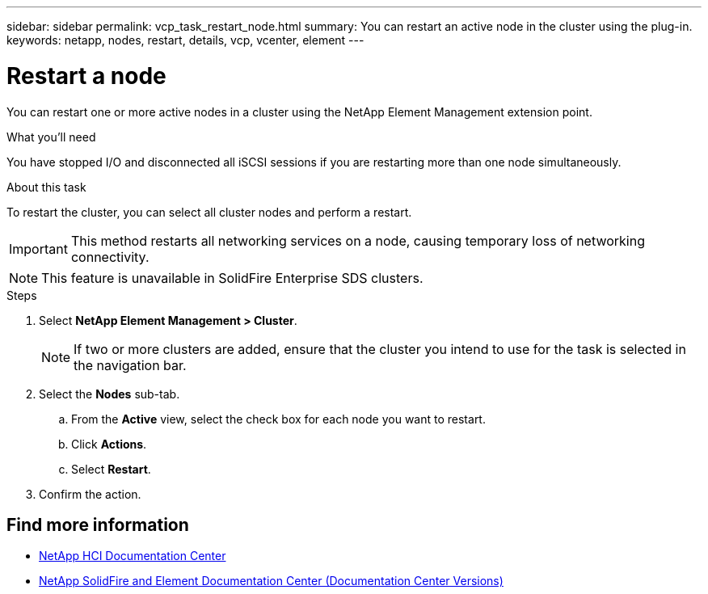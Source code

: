 ---
sidebar: sidebar
permalink: vcp_task_restart_node.html
summary: You can restart an active node in the cluster using the plug-in.
keywords: netapp, nodes, restart, details, vcp, vcenter, element
---

= Restart a node
:hardbreaks:
:nofooter:
:icons: font
:linkattrs:
:imagesdir: ../media/

[.lead]
You can restart one or more active nodes in a cluster using the NetApp Element Management extension point.

.What you'll need
You have stopped I/O and disconnected all iSCSI sessions if you are restarting more than one node simultaneously.

.About this task
To restart the cluster, you can select all cluster nodes and perform a restart.

IMPORTANT: This method restarts all networking services on a node, causing temporary loss of networking connectivity.

NOTE: This feature is unavailable in SolidFire Enterprise SDS clusters.

.Steps
. Select *NetApp Element Management > Cluster*.
+
NOTE:  If two or more clusters are added, ensure that the cluster you intend to use for the task is selected in the navigation bar.

. Select the *Nodes* sub-tab.
.. From the *Active* view, select the check box for each node you want to restart.
.. Click *Actions*.
.. Select *Restart*.
. Confirm the action.

[discrete]
== Find more information
*	https://docs.netapp.com/hci/index.jsp[NetApp HCI Documentation Center^]
*	https://docs.netapp.com/sfe-122/topic/com.netapp.ndc.sfe-vers/GUID-B1944B0E-B335-4E0B-B9F1-E960BF32AE56.html[NetApp SolidFire and Element Documentation Center (Documentation Center Versions)^]
